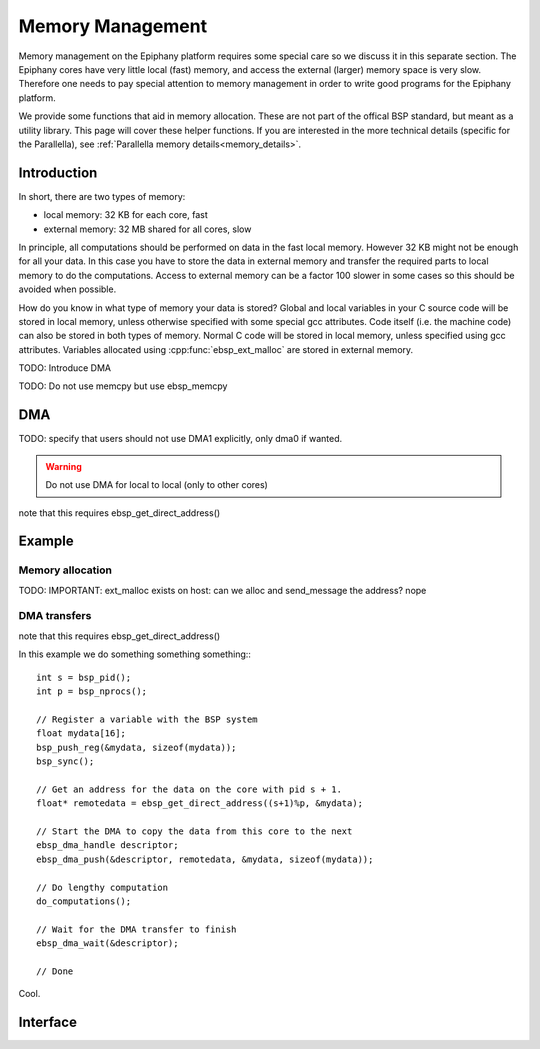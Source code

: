 .. sectionauthor:: Tom Bannink <tom@buurlagewits.nl>

.. highlight:: c

Memory Management
=================

Memory management on the Epiphany platform requires some special care so we discuss it in this separate section.
The Epiphany cores have very little local (fast) memory, and access the external (larger) memory space is very slow. Therefore one needs to pay special attention to memory management in order to write good programs for the Epiphany platform.

We provide some functions that aid in memory allocation. These are not part of the offical BSP standard, but meant as a utility library. This page will cover these helper functions. If you are interested in the more technical details (specific for the Parallella), see :ref:`Parallella memory details<memory_details>`.

Introduction
------------

In short, there are two types of memory:

- local memory: 32 KB for each core, fast
- external memory: 32 MB shared for all cores, slow

In principle, all computations should be performed on data in the fast local memory. However 32 KB might not be enough for all your data. In this case you have to store the data in external memory and transfer the required parts to local memory to do the computations. Access to external memory can be a factor 100 slower in some cases so this should be avoided when possible.

How do you know in what type of memory your data is stored?
Global and local variables in your C source code will be stored in local memory, unless otherwise specified with some special gcc attributes. 
Code itself (i.e. the machine code) can also be stored in both types of memory. Normal C code will be stored in local memory, unless specified using gcc attributes.
Variables allocated using :cpp:func:`ebsp_ext_malloc` are stored in external memory.

TODO: Introduce DMA

TODO: Do not use memcpy but use ebsp_memcpy

DMA
---

TODO: specify that users should not use DMA1 explicitly, only dma0 if wanted.

.. warning::
    Do not use DMA for local to local (only to other cores)

note that this requires ebsp_get_direct_address()

Example
-------

Memory allocation
.................

TODO: IMPORTANT: ext_malloc exists on host: can we alloc and send_message the address? nope

DMA transfers
.............

note that this requires ebsp_get_direct_address()

In this example we do something something something:::

    int s = bsp_pid();
    int p = bsp_nprocs();
    
    // Register a variable with the BSP system
    float mydata[16];
    bsp_push_reg(&mydata, sizeof(mydata));
    bsp_sync();
    
    // Get an address for the data on the core with pid s + 1.
    float* remotedata = ebsp_get_direct_address((s+1)%p, &mydata);
    
    // Start the DMA to copy the data from this core to the next
    ebsp_dma_handle descriptor;
    ebsp_dma_push(&descriptor, remotedata, &mydata, sizeof(mydata));
    
    // Do lengthy computation
    do_computations();
    
    // Wait for the DMA transfer to finish
    ebsp_dma_wait(&descriptor);
    
    // Done

Cool.

Interface
---------

.. doxygenfunction:: ebsp_ext_malloc
   :project: ebsp_e

.. doxygenfunction:: ebsp_malloc
   :project: ebsp_e

.. doxygenfunction:: ebsp_free
   :project: ebsp_e

.. doxygenfunction:: ebsp_dma_push
   :project: ebsp_e

.. doxygenfunction:: ebsp_dma_wait
   :project: ebsp_e

.. doxygenfunction:: ebsp_get_direct_address
   :project: ebsp_e
